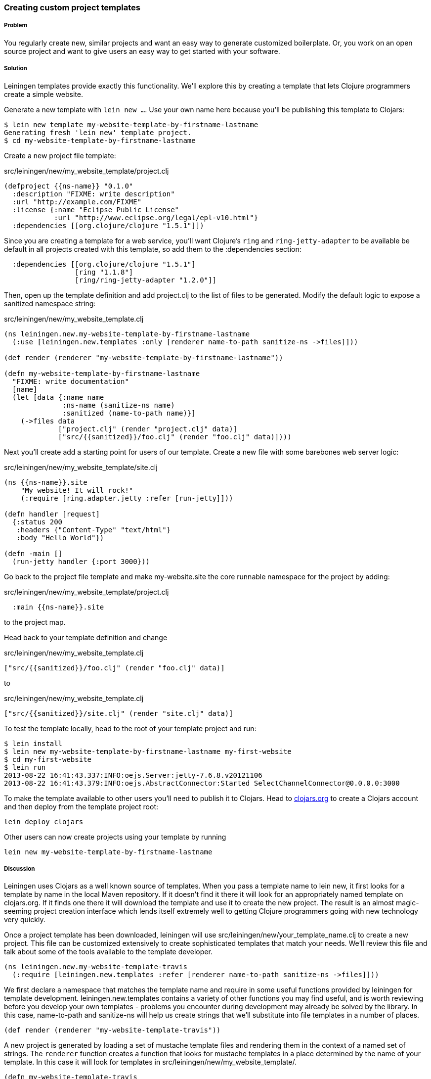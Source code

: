 === Creating custom project templates

// by Travis Vachon (travis)

===== Problem

You regularly create new, similar projects and want an easy way to
generate customized boilerplate. Or, you work on an open source
project and want to give users an easy way to get started with your
software.

===== Solution

Leiningen templates provide exactly this functionality. We'll explore
this by creating a template that lets Clojure programmers create a
simple website.

Generate a new template with `lein new ...`. Use your own name here
because you'll be publishing this template to Clojars:

[source,console]
----
$ lein new template my-website-template-by-firstname-lastname
Generating fresh 'lein new' template project.
$ cd my-website-template-by-firstname-lastname
----

Create a new project file template:

.src/leiningen/new/my_website_template/project.clj
[source,clojure]
----
(defproject {{ns-name}} "0.1.0"
  :description "FIXME: write description"
  :url "http://example.com/FIXME"
  :license {:name "Eclipse Public License"
            :url "http://www.eclipse.org/legal/epl-v10.html"}
  :dependencies [[org.clojure/clojure "1.5.1"]])
----

Since you are creating a template for a web service, you'll want
Clojure's `ring` and `ring-jetty-adapter` to be available be default
in all projects created with this template, so add them to the
+:dependencies+ section:

[source,clojure]
----
  :dependencies [[org.clojure/clojure "1.5.1"]
                 [ring "1.1.8"]
                 [ring/ring-jetty-adapter "1.2.0"]]
----

Then, open up the template definition  and add +project.clj+ to
the list of files to be generated. Modify the default logic to
expose a sanitized namespace string:

.src/leiningen/new/my_website_template.clj
[source,clojure]
----
(ns leiningen.new.my-website-template-by-firstname-lastname
  (:use [leiningen.new.templates :only [renderer name-to-path sanitize-ns ->files]]))

(def render (renderer "my-website-template-by-firstname-lastname"))

(defn my-website-template-by-firstname-lastname
  "FIXME: write documentation"
  [name]
  (let [data {:name name
              :ns-name (sanitize-ns name)
              :sanitized (name-to-path name)}]
    (->files data
             ["project.clj" (render "project.clj" data)]
             ["src/{{sanitized}}/foo.clj" (render "foo.clj" data)])))
----

Next you'll create add a starting point for users of our template.
Create a new file with some barebones web server logic:

.src/leiningen/new/my_website_template/site.clj
[source,clojure]
----
(ns {{ns-name}}.site
    "My website! It will rock!"
    (:require [ring.adapter.jetty :refer [run-jetty]]))

(defn handler [request]
  {:status 200
   :headers {"Content-Type" "text/html"}
   :body "Hello World"})

(defn -main []
  (run-jetty handler {:port 3000}))
----

Go back to the project file template and make +my-website.site+ the
core runnable namespace for the project by adding:

.src/leiningen/new/my_website_template/project.clj
[source,clojure]
----
  :main {{ns-name}}.site
----

to the project map.

Head back to your template definition and change

.src/leiningen/new/my_website_template.clj
[source,clojure]
----
["src/{{sanitized}}/foo.clj" (render "foo.clj" data)]
----

to

.src/leiningen/new/my_website_template.clj
[source,clojure]
----
["src/{{sanitized}}/site.clj" (render "site.clj" data)]
----

To test the template locally, head to the root of your template
project and run:

[source,console]
----
$ lein install
$ lein new my-website-template-by-firstname-lastname my-first-website
$ cd my-first-website
$ lein run
2013-08-22 16:41:43.337:INFO:oejs.Server:jetty-7.6.8.v20121106
2013-08-22 16:41:43.379:INFO:oejs.AbstractConnector:Started SelectChannelConnector@0.0.0.0:3000
----

To make the template available to other users you'll need to publish it
to Clojars. Head to http://clojars.org[clojars.org] to create a
Clojars account and then deploy from the template project root:

[source,console]
----
lein deploy clojars
----

Other users can now create projects using your template by running

[source,console]
----
lein new my-website-template-by-firstname-lastname
----


===== Discussion

Leiningen uses Clojars as a well known source of templates. When you
pass a template name to +lein new+, it first looks for a template by
name in the local Maven repository. If it doesn't find it there it
will look for an appropriately named template on +clojars.org+. If it
finds one there it will download the template and use it to create the
new project. The result is an almost magic-seeming project creation
interface which lends itself extremely well to getting Clojure
programmers going with new technology very quickly.

Once a project template has been downloaded, leiningen will use
+src/leiningen/new/your_template_name.clj+ to create a new project.
This file can be customized extensively to create sophisticated
templates that match your needs. We'll review this file and talk about
some of the tools available to the template developer.

[source,clojure]
----
(ns leiningen.new.my-website-template-travis
  (:require [leiningen.new.templates :refer [renderer name-to-path sanitize-ns ->files]]))
----

We first declare a namespace that matches the template name and
require in some useful functions provided by leiningen for template
development. +leiningen.new.templates+ contains a variety of other
functions you may find useful, and is worth reviewing before you
develop your own templates - problems you encounter during development
may already be solved by the library. In this case, +name-to-path+ and
+sanitize-ns+ will help us create strings that we'll substitute into
file templates in a number of places.


[source,clojure]
----
(def render (renderer "my-website-template-travis"))
----

A new project is generated by loading a set of mustache template files
and rendering them in the context of a named set of strings. The
`renderer` function creates a function that looks for mustache
templates in a place determined by the name of your template. In this
case it will look for templates in
+src/leiningen/new/my_website_template/+.

[source,clojure]
----
(defn my-website-template-travis
  "FIXME: write documentation"
  [name]
----

Continuing the spirit of "convention over configuration", leiningen
will search this namespace for a function with the same name as your
template. You may execute arbitrary Clojure code in this function,
which means you can make project generation arbitrarily sophisticated.

[source,clojure]
----
  (let [data {:name name
              :ns-name (sanitize-ns name)
              :sanitized (name-to-path name)}]
----

This is the data our renderer will use to create your new project
files from the templates your provide. In this case we make the
project name, the namespace that will result from that name, and a
sanitized path based on that name available to all of our template
files.

[source,clojure]
----
    (->files data
             ["project.clj" (render "project.clj" data)]
             ["src/{{sanitized}}/site.clj" (render "site.clj" data)])))
----

Finally, we pass +->files+ (read "to files") a list of
filename/content tuples. The filename determins where in the new
project a file will end up. Content is generated using the +render+
function we defined earlier. +render+ accepts a path to the template
file relative to the expected template directory and the key/value map
we created above.

Mustache templates are very simple, implementing nothing more than
simple key substition. For example, the following snippet is used to
generate the +ns+ statement for our new project's main file,
+site.clj+:

[source,clojure]
----
(ns {{ns-name}}.site
    "My website! It will rock!"
    (:require [ring.adapter.jetty :refer [run-jetty]]))
----

====== Conclusion

Leiningen templates are a powerful tool for saving Clojure developers
from the drudgery of project setup. More importantly, they are an
invaluable tool for open source developers to showcase their projects
and make it incredibly easy for potential users to get started with an
unfamiliar piece of software. If you've been developing Clojure for a
while, or even if you've just started, it's well worth your time to
take templates for a spin today!


===== See also

* https://github.com/technomancy/leiningen/blob/master/doc/TEMPLATES.md[Leiningen template documentation]
* https://github.com/technomancy/leiningen/blob/master/src/leiningen/new/templates.clj[leiningen.new.templates]
* http://mustache.github.io/[mustache templates]
